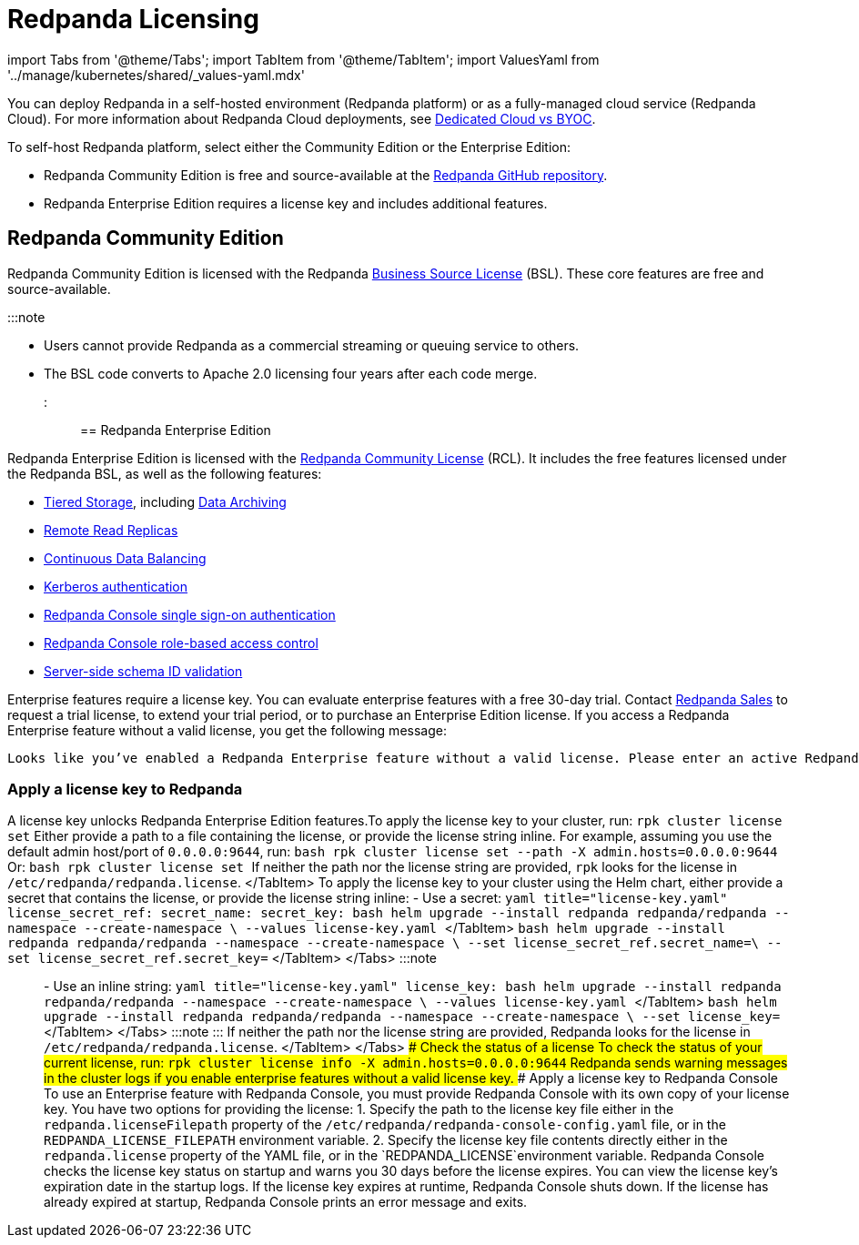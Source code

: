 = Redpanda Licensing
:description: Redpanda is free and source-available at the Redpanda GitHub repo. Additional features are included with an enterprise license.

import Tabs from '@theme/Tabs';
import TabItem from '@theme/TabItem';
import ValuesYaml from '../manage/kubernetes/shared/_values-yaml.mdx'

You can deploy Redpanda in a self-hosted environment (Redpanda platform) or as a fully-managed cloud service (Redpanda Cloud). For more information about Redpanda Cloud deployments, see xref:deploy:deployment-option:cloud:cloud-overview:.adoc[Dedicated Cloud vs BYOC].

To self-host Redpanda platform, select either the Community Edition or the Enterprise Edition:

* Redpanda Community Edition is free and source-available at the https://github.com/redpanda-data/redpanda[Redpanda GitHub repository].
* Redpanda Enterprise Edition requires a license key and includes additional features.

== Redpanda Community Edition

Redpanda Community Edition is licensed with the Redpanda https://github.com/redpanda-data/redpanda/blob/dev/licenses/bsl.md[Business Source License] (BSL). These core features are free and source-available.

:::note

* Users cannot provide Redpanda as a commercial streaming or queuing service to others.
* The BSL code converts to Apache 2.0 licensing four years after each code merge.
:::

== Redpanda Enterprise Edition

Redpanda Enterprise Edition is licensed with the https://github.com/redpanda-data/redpanda/blob/dev/licenses/rcl.md[Redpanda Community License] (RCL). It includes the free features licensed under the Redpanda BSL, as well as the following features:

* xref:manage:tiered-storage.adoc[Tiered Storage], including xref:manage:data-archiving.adoc[Data Archiving]
* xref:manage:remote-read-replicas.adoc[Remote Read Replicas]
* xref:manage:cluster-maintenance:continuous-data-balancing.adoc[Continuous Data Balancing]
* xref:manage:security:authentication:.adoc#enable-kerberos[Kerberos authentication]
* xref:manage:security:console:authentication.adoc[Redpanda Console single sign-on authentication]
* xref:manage:security:console:authorization.adoc[Redpanda Console role-based access control]
* xref:manage:schema-id-validation.adoc[Server-side schema ID validation]

Enterprise features require a license key. You can evaluate enterprise features with a free 30-day trial. Contact https://redpanda.com/try-redpanda?section=enterprise-trial[Redpanda Sales] to request a trial license, to extend your trial period, or to purchase an Enterprise Edition license. If you access a Redpanda Enterprise feature without a valid license, you get the following message:

----
Looks like you’ve enabled a Redpanda Enterprise feature without a valid license. Please enter an active Redpanda license key (for example, rpk cluster license set <key>). If you don’t have one, please request a new/trial license at https://redpanda.com/license-request.
----

=== Apply a license key to Redpanda

A license key unlocks Redpanda Enterprise Edition features.+++<Tabs groupId="platform" queryString="">++++++<TabItem value="manual" label="Manual (Linux or Docker)" default="">+++To apply the license key to your cluster, run: `rpk cluster license set` Either provide a path to a file containing the license, or provide the license string inline. For example, assuming you use the default admin host/port of `0.0.0.0:9644`, run: ```bash rpk cluster license set --path +++<path-to-license-file>+++-X admin.hosts=0.0.0.0:9644 ``` Or: ```bash rpk cluster license set +++<license-string>+++``` If neither the path nor the license string are provided, `rpk` looks for the license in `/etc/redpanda/redpanda.license`. </TabItem> +++<TabItem value="kubernetes" label="Kubernetes">+++To apply the license key to your cluster using the Helm chart, either provide a secret that contains the license, or provide the license string inline: - Use a secret: +++<Tabs groupId="helm-config" queryString="">++++++<TabItem value="values" label="--values">+++```yaml title="license-key.yaml" license_secret_ref: secret_name: +++<name-of-the-secret>+++secret_key: +++<key-where-license-is-stored>+++``` ```bash helm upgrade --install redpanda redpanda/redpanda --namespace +++<namespace>+++--create-namespace \ --values license-key.yaml ``` </TabItem> +++<TabItem value="flags" label="--set">+++```bash helm upgrade --install redpanda redpanda/redpanda --namespace +++<namespace>+++--create-namespace \ --set license_secret_ref.secret_name=+++<name-of-the-secret>+++\ --set license_secret_ref.secret_key=+++<key-where-license-is-stored>+++``` </TabItem> </Tabs> :::note +++<ValuesYaml path="license_secret_ref">++++++</ValuesYaml>+++ ::: - Use an inline string: +++<Tabs groupId="helm-config" queryString="">++++++<TabItem value="values" label="--values">+++```yaml title="license-key.yaml" license_key: +++<license-string>+++``` ```bash helm upgrade --install redpanda redpanda/redpanda --namespace +++<namespace>+++--create-namespace \ --values license-key.yaml ``` </TabItem> +++<TabItem value="flags" label="--set">+++```bash helm upgrade --install redpanda redpanda/redpanda --namespace +++<namespace>+++--create-namespace \ --set license_key=+++<license-string>+++``` </TabItem> </Tabs> :::note +++<ValuesYaml path="license_key">++++++</ValuesYaml>+++ ::: If neither the path nor the license string are provided, Redpanda looks for the license in `/etc/redpanda/redpanda.license`. </TabItem> </Tabs> ### Check the status of a license To check the status of your current license, run: `rpk cluster license info -X admin.hosts=0.0.0.0:9644` Redpanda sends warning messages in the cluster logs if you enable enterprise features without a valid license key. ### Apply a license key to Redpanda Console To use an Enterprise feature with Redpanda Console, you must provide Redpanda Console with its own copy of your license key. You have two options for providing the license: 1. Specify the path to the license key file either in the `redpanda.licenseFilepath` property of the `/etc/redpanda/redpanda-console-config.yaml` file, or in the `REDPANDA_LICENSE_FILEPATH` environment variable. 2. Specify the license key file contents directly either in the `redpanda.license` property of the YAML file, or in the `REDPANDA_LICENSE`environment variable. Redpanda Console checks the license key status on startup and warns you 30 days before the license expires. You can view the license key's expiration date in the startup logs. If the license key expires at runtime, Redpanda Console shuts down. If the license has already expired at startup, Redpanda Console prints an error message and exits.+++</license-string>++++++</namespace>++++++</TabItem>++++++</namespace>++++++</license-string>++++++</TabItem>++++++</Tabs>++++++</key-where-license-is-stored>++++++</name-of-the-secret>++++++</namespace>++++++</TabItem>++++++</namespace>++++++</key-where-license-is-stored>++++++</name-of-the-secret>++++++</TabItem>++++++</Tabs>++++++</TabItem>++++++</license-string>++++++</path-to-license-file>++++++</TabItem>++++++</Tabs>+++
